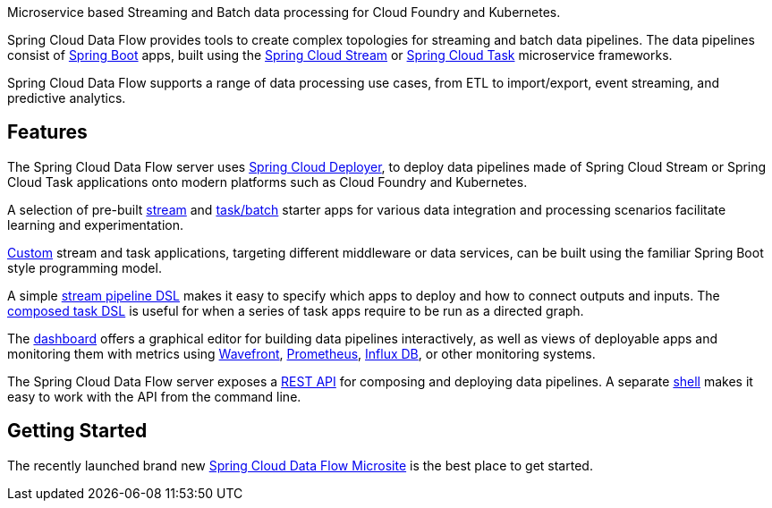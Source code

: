 Microservice based Streaming and Batch data processing for Cloud Foundry and Kubernetes.

Spring Cloud Data Flow provides tools to create complex topologies for streaming and batch data pipelines. The data pipelines consist of https://projects.spring.io/spring-boot/[Spring Boot] apps, built using the https://cloud.spring.io/spring-cloud-stream[Spring Cloud Stream] or https://cloud.spring.io/spring-cloud-task/[Spring Cloud Task] microservice frameworks.

Spring Cloud Data Flow supports a range of data processing use cases, from ETL to import/export, event streaming, and predictive analytics.

## Features

The Spring Cloud Data Flow server uses https://github.com/spring-cloud/spring-cloud-deployer/[Spring Cloud Deployer], to deploy data pipelines made of Spring Cloud Stream or Spring Cloud Task applications onto modern platforms such as Cloud Foundry and Kubernetes.

A selection of pre-built https://cloud.spring.io/spring-cloud-stream-app-starters/[stream] and https://cloud.spring.io/spring-cloud-task-app-starters/[task/batch] starter apps for various data integration and processing scenarios facilitate learning and experimentation.

https://docs.spring.io/spring-cloud-dataflow/docs/current/reference/htmlsingle/#custom-applications[Custom] stream and task applications, targeting different middleware or data services, can be built using the familiar Spring Boot style programming model.

A simple https://docs.spring.io/spring-cloud-dataflow/docs/current/reference/htmlsingle/#_stream_dsl[stream pipeline DSL] makes it easy to specify which apps to deploy and how to connect outputs and inputs. The https://docs.spring.io/spring-cloud-dataflow/docs/current/reference/htmlsingle/#_composed_tasks_dsl[composed task DSL] is useful for when a series of task apps require to be run as a directed graph.

The https://docs.spring.io/spring-cloud-dataflow/docs/current/reference/htmlsingle/#dashboard-introduction[dashboard] offers a graphical editor for building data pipelines interactively, as well as views of deployable apps and monitoring them with metrics using https://www.wavefront.com[Wavefront], https://prometheus.io[Prometheus], https://www.influxdata.com[Influx DB], or other monitoring systems.

The Spring Cloud Data Flow server exposes a https://docs.spring.io/spring-cloud-dataflow/docs/current/reference/htmlsingle/#api-guide-resources[REST API] for composing and deploying data pipelines. A separate https://docs.spring.io/spring-cloud-dataflow/docs/current/reference/htmlsingle/#shell[shell] makes it easy to work with the API from the command line.

## Getting Started

The recently launched brand new https://dataflow.spring.io/getting-started/[Spring Cloud Data Flow Microsite] is the best place to get started.